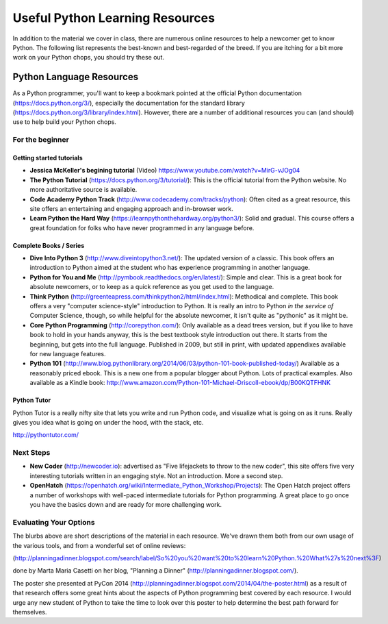 .. _python_learning_resources:

================================
Useful Python Learning Resources
================================

In addition to the material we cover in class, there are numerous online
resources to help a newcomer get to know Python. The following list represents
the best-known and best-regarded of the breed. If you are itching for a bit
more work on your Python chops, you should try these out.

Python Language Resources
==========================

As a Python programmer, you'll want to keep a bookmark pointed at the
official Python documentation (https://docs.python.org/3/), especially
the documentation for the standard library
(https://docs.python.org/3/library/index.html). However, there are a
number of additional resources you can (and should) use to help build
your Python chops.

For the beginner
-----------------

Getting started tutorials
.........................

* **Jessica McKeller's begining tutorial** (Video)
  https://www.youtube.com/watch?v=MirG-vJOg04

* **The Python Tutorial**
  (https://docs.python.org/3/tutorial/): This is the
  official tutorial from the Python website. No more authoritative source is
  available.

* **Code Academy Python Track**
  (http://www.codecademy.com/tracks/python): Often
  cited as a great resource, this site offers an entertaining and engaging
  approach and in-browser work.

* **Learn Python the Hard Way**
  (https://learnpythonthehardway.org/python3/): Solid
  and gradual. This course offers a great foundation for folks who have never
  programmed in any language before.


Complete Books / Series
.......................

* **Dive Into Python 3**
  (http://www.diveintopython3.net/): The updated version
  of a classic. This book offers an introduction to Python aimed at the student
  who has experience programming in another language.

* **Python for You and Me**
  (http://pymbook.readthedocs.org/en/latest/): Simple
  and clear. This is a great book for absolute newcomers, or to keep as a quick
  reference as you get used to the language.

* **Think Python**
  (http://greenteapress.com/thinkpython2/html/index.html): Methodical and
  complete.  This book offers a very "computer science-style" introduction to
  Python. It is really an intro to Python *in the service of* Computer Science,
  though, so while helpful for the absolute newcomer, it isn't quite as
  "pythonic" as it might be.

* **Core Python Programming**
  (http://corepython.com/): Only available as a dead trees version, but
  if you like to have book to hold in your hands anyway, this
  is the best textbook style introduction out there. It starts from the
  beginning, but gets into the full language. Published in 2009, but still in
  print, with updated appendixes available for new language features.

* **Python 101**
  (http://www.blog.pythonlibrary.org/2014/06/03/python-101-book-published-today/)
  Available as a reasonably priced ebook. This is a new one from a popular blogger
  about Python. Lots of practical examples. Also available as a Kindle book:
  http://www.amazon.com/Python-101-Michael-Driscoll-ebook/dp/B00KQTFHNK

Python Tutor
............

Python Tutor is a really nifty site that lets you write and run Python code, and visualize what is going on as it runs. Really gives you idea what is going on under the hood, with the stack, etc.

http://pythontutor.com/


Next Steps
----------

* **New Coder**
  (http://newcoder.io): advertised as "Five lifejackets to throw to
  the new coder", this site offers five very interesting tutorials written in
  an engaging style. Not an introduction. More a second step.

* **OpenHatch**
  (https://openhatch.org/wiki/Intermediate_Python_Workshop/Projects):
  The Open Hatch project offers a number of workshops with well-paced
  intermediate tutorials for Python programming. A great place to go once you
  have the basics down and are ready for more challenging work.

Evaluating Your Options
-----------------------------

The blurbs above are short descriptions of the material in each resource. We've
drawn them both from our own usage of the various tools, and from a wonderful
set of online reviews:

(http://planningadinner.blogspot.com/search/label/So%20you%20want%20to%20learn%20Python.%20What%27s%20next%3F)

done by Marta Maria Casetti on her blog, "Planning a Dinner"
(http://planningadinner.blogspot.com/).

The poster she presented at PyCon 2014
(http://planningadinner.blogspot.com/2014/04/the-poster.html)
as a result of that research offers some great hints about the aspects of
Python programming best covered by each resource. I would urge any new student
of Python to take the time to look over this poster to help determine the best
path forward for themselves.

